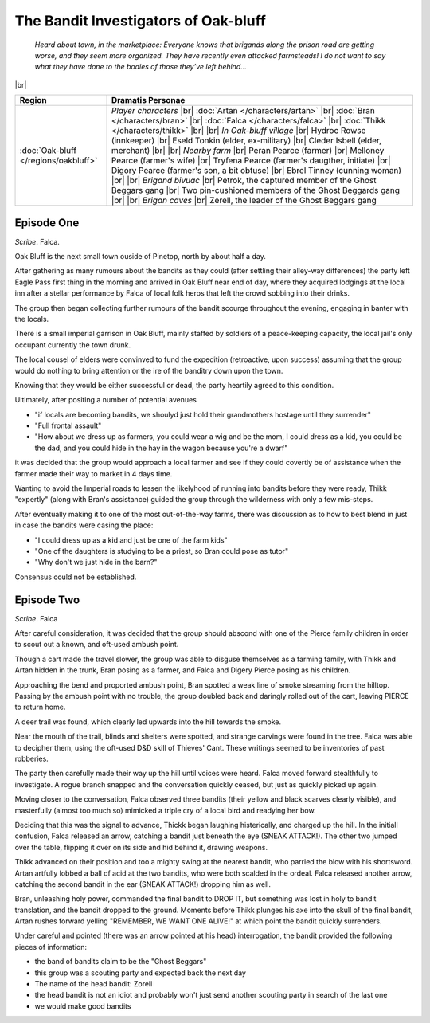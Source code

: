 =======================================
 The Bandit Investigators of Oak-bluff
=======================================

  *Heard about town, in the marketplace: Everyone knows that brigands along the
  prison road are getting worse, and they seem more organized. They have
  recently even attacked farmsteads! I do not want to say what they have done
  to the bodies of those they’ve left behind...*

|br|

.. list-table::
   :header-rows: 1
   :widths: auto

   * - Region
     - Dramatis Personae
   * - :doc:`Oak-bluff </regions/oakbluff>`
     - *Player characters*
       |br| :doc:`Artan </characters/artan>`
       |br| :doc:`Bran </characters/bran>`
       |br| :doc:`Falca </characters/falca>`
       |br| :doc:`Thikk </characters/thikk>`
       |br|
       |br| *In Oak-bluff village*
       |br| Hydroc Rowse (innkeeper)
       |br| Eseld Tonkin (elder, ex-military)
       |br| Cleder Isbell (elder, merchant)
       |br|
       |br| *Nearby farm*
       |br| Peran Pearce (farmer)
       |br| Melloney Pearce (farmer's wife)
       |br| Tryfena Pearce (farmer's daugther, initiate)
       |br| Digory Pearce (farmer's son, a bit obtuse)
       |br| Ebrel Tinney (cunning woman)
       |br|
       |br| *Brigand bivuac*
       |br| Petrok, the captured member of the Ghost Beggars gang
       |br| Two pin-cushioned members of the Ghost Beggards gang
       |br|
       |br| *Brigan caves*
       |br| Zerell, the leader of the Ghost Beggars gang
 

Episode One
-----------
*Scribe*. Falca.

Oak Bluff is the next small town ouside of Pinetop, north by about half a day.

After gathering as many rumours about the bandits as they could (after settling
their alley-way differences) the party left Eagle Pass first thing in the
morning and arrived in Oak Bluff near end of day, where they acquired lodgings
at the local inn after a stellar performance by Falca of local folk heros that
left the crowd sobbing into their drinks.

The group then began collecting further rumours of the bandit scourge
throughout the evening, engaging in banter with the locals.

There is a small imperial garrison in Oak Bluff, mainly staffed by soldiers of
a peace-keeping capacity, the local jail's only occupant currently the town
drunk.

The local cousel of elders were convinved to fund the expedition (retroactive,
upon success) assuming that the group would do nothing to bring attention or
the ire of the banditry down upon the town.

Knowing that they would be either successful or dead, the party heartily agreed
to this condition.

Ultimately, after positing a number of potential avenues

* "if locals are becoming bandits, we shoulyd just hold their grandmothers
  hostage until they surrender"

* "Full frontal assault"

* "How about we dress up as farmers, you could wear a wig and be the mom, I
  could dress as a kid, you could be the dad, and you could hide in the hay in
  the wagon because you're a dwarf"

it was decided that the group would approach a local farmer and see if they
could covertly be of assistance when the farmer made their way to market in 4
days time.

Wanting to avoid the Imperial roads to lessen the likelyhood of running into
bandits before they were ready, Thikk "expertly" (along with Bran's assistance)
guided the group through the wilderness with only a few mis-steps.

After eventually making it to one of the most out-of-the-way farms, there was
discussion as to how to best blend in just in case the bandits were casing the
place:

* "I could dress up as a kid and just be one of the farm kids"

* "One of the daughters is studying to be a priest, so Bran could pose as
  tutor"

* "Why don't we just hide in the barn?"

Consensus could not be established.

Episode Two
-----------
*Scribe*. Falca

After careful consideration, it was decided that the group should abscond with
one of the Pierce family children in order to scout out a known, and oft-used
ambush point.

Though a cart made the travel slower, the group was able to disguse themselves
as a farming family, with Thikk and Artan hidden in the trunk, Bran posing as a
farmer, and Falca and Digery Pierce posing as his children.

Approaching the bend and proported ambush point, Bran spotted a weak line of
smoke streaming from the hilltop.  Passing by the ambush point with no trouble,
the group doubled back and daringly rolled out of the cart, leaving PIERCE to
return home.

A deer trail was found, which clearly led upwards into the hill towards the
smoke.

Near the mouth of the trail, blinds and shelters were spotted, and strange
carvings were found in the tree.  Falca was able to decipher them, using the
oft-used D&D skill of Thieves' Cant.  These writings seemed to be inventories
of past robberies.

The party then carefully made their way up the hill until voices were heard.
Falca moved forward stealthfully to investigate.  A rogue branch snapped and
the conversation quickly ceased, but just as quickly picked up again.

Moving closer to the conversation, Falca observed three bandits (their yellow
and black scarves clearly visible), and masterfully (almost too much so)
mimicked a triple cry of a local bird and readying her bow.

Deciding that this was the signal to advance, Thickk began laughing
histerically, and charged up the hill.  In the initiall confusion, Falca
released an arrow, catching a bandit just beneath the eye (SNEAK ATTACK!).  The
other two jumped over the table, flipping it over on its side and hid behind
it, drawing weapons.

Thikk advanced on their position and too a mighty swing at the nearest bandit,
who parried the blow with his shortsword.  Artan artfully lobbed a ball of acid
at the two bandits, who were both scalded in the ordeal.  Falca released
another arrow, catching the second bandit in the ear (SNEAK ATTACK!) dropping
him as well.

Bran, unleashing holy power, commanded the final bandit to DROP IT, but
something was lost in holy to bandit translation, and the bandit dropped to the
ground.  Moments before Thikk plunges his axe into the skull of the final
bandit, Artan rushes forward yelling "REMEMBER, WE WANT ONE ALIVE!" at which
point the bandit quickly surrenders.

Under careful and pointed (there was an arrow pointed at his head)
interrogation, the bandit provided the following pieces of information:

* the band of bandits claim to be the "Ghost Beggars"
  
* this group was a scouting party and expected back the next day
  
* The name of the head bandit: Zorell
  
* the head bandit is not an idiot and probably won't just send another scouting
  party in search of the last one
  
* we would make good bandits
